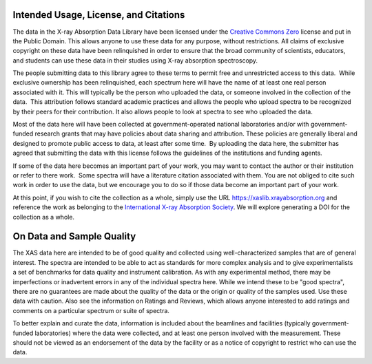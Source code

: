 .. _license:

Intended Usage, License, and Citations
----------------------------------------------


The data in the X-ray Absorption Data Library have been licensed under the
`Creative Commons Zero
<https://creativecommons.org/share-your-work/public-domain/cc0/>`_ license and
put in the Public Domain. This allows anyone to use these data for any purpose,
without restrictions. All claims of exclusive copyright on these data have been
relinquished in order to ensure that the broad community of scientists,
educators, and students can use these data in their studies using X-ray
absorption spectroscopy.

The people submitting data to this library agree to these terms to permit free
and unrestricted access to this data.  While exclusive ownership has been
relinquished, each spectrum here will have the name of at least one real person
associated with it. This will typically be the person who uploaded the data, or
someone involved in the collection of the data.  This attribution follows
standard academic practices and allows the people who upload spectra to be
recognized by their peers for their contribution.  It also allows people to
look at spectra to see who uploaded the data.

Most of the data here will have been collected at government-operated national
laboratories and/or with government-funded research grants that may have
policies about data sharing and attribution. These policies are generally
liberal and designed to promote public access to data, at least after some
time.  By uploading the data here, the submitter has agreed that submitting the
data with this license follows the guidelines of the institutions and funding
agents.

If some of the data here becomes an important part of your work, you may want
to contact the author or their institution or refer to there work.  Some
spectra will have a literature citation associated with them.  You are not
obliged to cite such work in order to use the data, but we encourage you to do
so if those data become an important part of your work.

At this point, if you wish to cite the collection as a whole, simply use the
URL https://xaslib.xrayabsorption.org and reference the work as belonging to
the `International X-ray Absorption Society <https://xrayabsorption.org>`_.  We
will explore generating a DOI for the collection as a whole.


On Data and Sample Quality
--------------------------------

The XAS data here are intended to be of good quality and collected using
well-characterized samples that are of general interest.  The spectra are
intended to be able to act as standards for more complex analysis and to give
experimentalists a set of benchmarks for data quality and instrument
calibration.  As with any experimental method, there may be imperfections or
inadvertent errors in any of the individual spectra here.  While we intend
these to be "good spectra", there are no guarantees are made about the quality
of the data or the origin or quality of the samples used.  Use these data with
caution.  Also see the information on Ratings and Reviews, which allows anyone
interested to add ratings and comments on a particular spectrum or suite of
spectra.

To better explain and curate the data, information is included about the
beamlines and facilities (typically government-funded laboratories) where the
data were collected, and at least one person involved with the measurement.
These should not be viewed as an endorsement of the data by the facility or as
a notice of copyright to restrict who can use the data.
